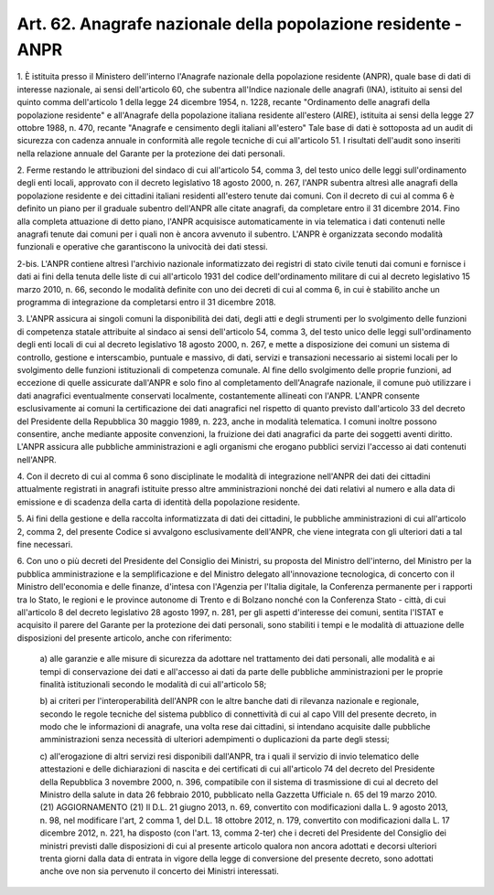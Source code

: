 .. _art62:

Art. 62. Anagrafe nazionale della popolazione residente - ANPR
^^^^^^^^^^^^^^^^^^^^^^^^^^^^^^^^^^^^^^^^^^^^^^^^^^^^^^^^^^^^^^



1\. È istituita presso il Ministero dell'interno l'Anagrafe nazionale della popolazione residente (ANPR), quale base di dati di interesse nazionale, ai sensi dell'articolo 60, che subentra all'Indice nazionale delle anagrafi (INA), istituito ai sensi del quinto comma dell'articolo 1 della legge 24 dicembre 1954, n. 1228, recante "Ordinamento delle anagrafi della popolazione residente" e all'Anagrafe della popolazione italiana residente all'estero (AIRE), istituita ai sensi della legge 27 ottobre 1988, n. 470, recante "Anagrafe e censimento degli italiani all'estero" Tale base di dati è sottoposta ad un audit di sicurezza con cadenza annuale in conformità alle regole tecniche di cui all'articolo 51. I risultati dell'audit sono inseriti nella relazione annuale del Garante per la protezione dei dati personali.

2\. Ferme restando le attribuzioni del sindaco di cui all'articolo 54, comma 3, del testo unico delle leggi sull'ordinamento degli enti locali, approvato con il decreto legislativo 18 agosto 2000, n. 267, l'ANPR subentra altresì alle anagrafi della popolazione residente e dei cittadini italiani residenti all'estero tenute dai comuni. Con il decreto di cui al comma 6 è definito un piano per il graduale subentro dell'ANPR alle citate anagrafi, da completare entro il 31 dicembre 2014. Fino alla completa attuazione di detto piano, l'ANPR acquisisce automaticamente in via telematica i dati contenuti nelle anagrafi tenute dai comuni per i quali non è ancora avvenuto il subentro. L'ANPR è organizzata secondo modalità funzionali e operative che garantiscono la univocità dei dati stessi.

2-bis\. L'ANPR contiene altresì l'archivio nazionale informatizzato dei registri di stato civile tenuti dai comuni e fornisce i dati ai fini della tenuta delle liste di cui all'articolo 1931 del codice dell'ordinamento militare di cui al decreto legislativo 15 marzo 2010, n. 66, secondo le modalità definite con uno dei decreti di cui al comma 6, in cui è stabilito anche un programma di integrazione da completarsi entro il 31 dicembre 2018.

3\. L'ANPR assicura ai singoli comuni la disponibilità dei dati, degli atti e degli strumenti per lo svolgimento delle funzioni di competenza statale attribuite al sindaco ai sensi dell'articolo 54, comma 3, del testo unico delle leggi sull'ordinamento degli enti locali di cui al decreto legislativo 18 agosto 2000, n. 267, e mette a disposizione dei comuni un sistema di controllo, gestione e interscambio, puntuale e massivo, di dati, servizi e transazioni necessario ai sistemi locali per lo svolgimento delle funzioni istituzionali di competenza comunale. Al fine dello svolgimento delle proprie funzioni, ad eccezione di quelle assicurate dall'ANPR e solo fino al completamento dell'Anagrafe nazionale, il comune può utilizzare i dati anagrafici eventualmente conservati localmente, costantemente allineati con l'ANPR. L'ANPR consente esclusivamente ai comuni la certificazione dei dati anagrafici nel rispetto di quanto previsto dall'articolo 33 del decreto del Presidente della Repubblica 30 maggio 1989, n. 223, anche in modalità telematica. I comuni inoltre possono consentire, anche mediante apposite convenzioni, la fruizione dei dati anagrafici da parte dei soggetti aventi diritto. L'ANPR assicura alle pubbliche amministrazioni e agli organismi che erogano pubblici servizi l'accesso ai dati contenuti nell'ANPR.

4\. Con il decreto di cui al comma 6 sono disciplinate le modalità di integrazione nell'ANPR dei dati dei cittadini attualmente registrati in anagrafi istituite presso altre amministrazioni nonché dei dati relativi al numero e alla data di emissione e di scadenza della carta di identità della popolazione residente.

5\. Ai fini della gestione e della raccolta informatizzata di dati dei cittadini, le pubbliche amministrazioni di cui all'articolo 2, comma 2, del presente Codice si avvalgono esclusivamente dell'ANPR, che viene integrata con gli ulteriori dati a tal fine necessari.

6\. Con uno o più decreti del Presidente del Consiglio dei Ministri, su proposta del Ministro dell'interno, del Ministro per la pubblica amministrazione e la semplificazione e del Ministro delegato all'innovazione tecnologica, di concerto con il Ministro dell'economia e delle finanze, d'intesa con l'Agenzia per l'Italia digitale, la Conferenza permanente per i rapporti tra lo Stato, le regioni e le province autonome di Trento e di Bolzano nonché con la Conferenza Stato - città, di cui all'articolo 8 del decreto legislativo 28 agosto 1997, n. 281, per gli aspetti d'interesse dei comuni, sentita l'ISTAT e acquisito il parere del Garante per la protezione dei dati personali, sono stabiliti i tempi e le modalità di attuazione delle disposizioni del presente articolo, anche con riferimento:

   a\) alle garanzie e alle misure di sicurezza da adottare nel trattamento dei dati personali, alle modalità e ai tempi di conservazione dei dati e all'accesso ai dati da parte delle pubbliche amministrazioni per le proprie finalità istituzionali secondo le modalità di cui all'articolo 58;

   b\) ai criteri per l'interoperabilità dell'ANPR con le altre banche dati di rilevanza nazionale e regionale, secondo le regole tecniche del sistema pubblico di connettività di cui al capo VIII del presente decreto, in modo che le informazioni di anagrafe, una volta rese dai cittadini, si intendano acquisite dalle pubbliche amministrazioni senza necessità di ulteriori adempimenti o duplicazioni da parte degli stessi;

   c\) all'erogazione di altri servizi resi disponibili dall'ANPR, tra i quali il servizio di invio telematico delle attestazioni e delle dichiarazioni di nascita e dei certificati di cui all'articolo 74 del decreto del Presidente della Repubblica 3 novembre 2000, n. 396, compatibile con il sistema di trasmissione di cui al decreto del Ministro della salute in data 26 febbraio 2010, pubblicato nella Gazzetta Ufficiale n. 65 del 19 marzo 2010. (21)   AGGIORNAMENTO (21) Il D.L. 21 giugno 2013, n. 69, convertito con modificazioni dalla L. 9 agosto 2013, n. 98, nel modificare l'art, 2 comma 1, del D.L. 18 ottobre 2012, n. 179, convertito con modificazioni dalla L. 17 dicembre 2012, n. 221, ha disposto (con l'art. 13, comma 2-ter) che i decreti del Presidente del Consiglio dei ministri previsti dalle disposizioni di cui al presente articolo qualora non ancora adottati e decorsi ulteriori trenta giorni dalla data di entrata in vigore della legge di conversione del presente decreto, sono adottati anche ove non sia pervenuto il concerto dei Ministri interessati.  